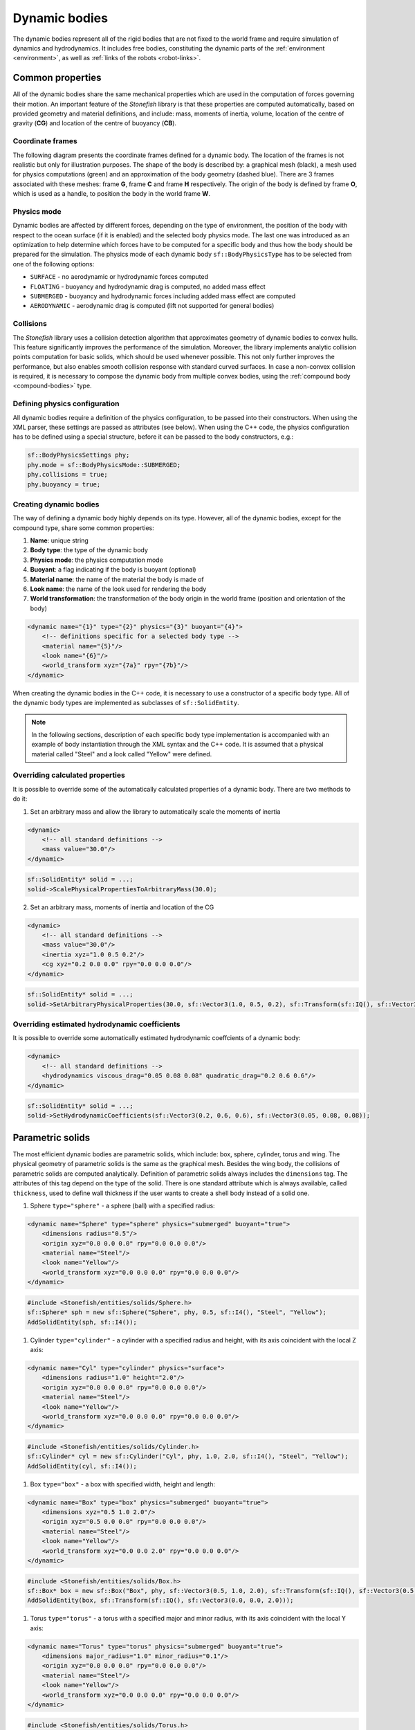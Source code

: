 .. _dynamic-bodies:

==============
Dynamic bodies
==============

The dynamic bodies represent all of the rigid bodies that are not fixed to the world frame and require simulation of dynamics and hydrodynamics. It includes free bodies, constituting the dynamic parts of the :ref:`environment <environment>`, as well as :ref:`links of the robots <robot-links>`.

Common properties
=================

All of the dynamic bodies share the same mechanical properties which are used in the computation of forces governing their motion. 
An important feature of the *Stonefish* library is that these properties are computed automatically, based on provided geometry and material definitions, and include: mass, moments of inertia, volume, location of the centre of gravity (**CG**) and location of the centre of buoyancy (**CB**). 

Coordinate frames
^^^^^^^^^^^^^^^^^

The following diagram presents the coordinate frames defined for a dynamic body. The location of the frames is not realistic but only for illustration purposes. The shape of the body is described by: a graphical mesh (black), a mesh used for physics computations (green) and an approximation of the body geometry (dashed blue). There are 3 frames associated with these meshes: frame **G**, frame **C** and frame **H** respectively. The origin of the body is defined by frame **O**, which is used as a handle, to position the body in the world frame **W**.

.. image:: images/frames.svg
    :width: 400
    :alt: Drawing presenting coordinate frames used in the simulator.

Physics mode
^^^^^^^^^^^^

Dynamic bodies are affected by different forces, depending on the type of environment, the position of the body with respect to the ocean surface (if it is enabled) and the selected body physics mode. The last one was introduced as an optimization to help determine which forces have to be computed for a specific body and thus how the body should be prepared for the simulation. The physics mode of each dynamic body ``sf::BodyPhysicsType`` has to be selected from one of the following options:

-  ``SURFACE`` - no aerodynamic or hydrodynamic forces computed

-  ``FLOATING`` - buoyancy and hydrodynamic drag is computed, no added mass effect

-  ``SUBMERGED`` - buoyancy and hydrodynamic forces including added mass effect are computed

-  ``AERODYNAMIC`` - aerodynamic drag is computed (lift not supported for general bodies)

Collisions
^^^^^^^^^^

The *Stonefish* library uses a collision detection algorithm that approximates geometry of dynamic bodies to convex hulls. This feature significantly improves the performance of the simulation. Moreover, the library implements analytic collision points computation for basic solids, which should be used whenever possible. This not only further improves the performance, but also enables smooth collision response with standard curved surfaces. In case a non-convex collision is required, it is necessary to compose the dynamic body from multiple convex bodies, using the :ref:`compound body <compound-bodies>` type.

Defining physics configuration
^^^^^^^^^^^^^^^^^^^^^^^^^^^^^^

All dynamic bodies require a definition of the physics configuration, to be passed into their constructors. 
When using the XML parser, these settings are passed as attributes (see below). When using the C++ code, the physics configuration has to be defined using a special structure, before it can be passed to the body constructors, e.g.:

.. code-block:: cpp

    sf::BodyPhysicsSettings phy;
    phy.mode = sf::BodyPhysicsMode::SUBMERGED;
    phy.collisions = true;
    phy.buoyancy = true;

Creating dynamic bodies
^^^^^^^^^^^^^^^^^^^^^^^

The way of defining a dynamic body highly depends on its type. However, all of the dynamic bodies, except for the compound type, share some common properties:

1) **Name**: unique string

2) **Body type**: the type of the dynamic body

3) **Physics mode**: the physics computation mode

4) **Buoyant**: a flag indicating if the body is buoyant (optional)

5) **Material name**: the name of the material the body is made of

6) **Look name**: the name of the look used for rendering the body

7) **World transformation**: the transformation of the body origin in the world frame (position and orientation of the body)

.. code-block:: xml

    <dynamic name="{1}" type="{2}" physics="{3}" buoyant="{4}">
        <!-- definitions specific for a selected body type -->
        <material name="{5}"/>
        <look name="{6}"/>
        <world_transform xyz="{7a}" rpy="{7b}"/>
    </dynamic>

When creating the dynamic bodies in the C++ code, it is necessary to use a constructor of a specific body type. All of the dynamic body types are implemented as subclasses of ``sf::SolidEntity``.

.. note::

    In the following sections, description of each specific body type implementation is accompanied with an example of body instantiation through the XML syntax and the C++ code. It is assumed that a physical material called "Steel" and a look called "Yellow" were defined.

Overriding calculated properties
^^^^^^^^^^^^^^^^^^^^^^^^^^^^^^^^

It is possible to override some of the automatically calculated properties of a dynamic body. There are two methods to do it:

1) Set an arbitrary mass and allow the library to automatically scale the moments of inertia

.. code-block:: xml

    <dynamic>
        <!-- all standard definitions -->
        <mass value="30.0"/>
    </dynamic>

.. code-block:: cpp

    sf::SolidEntity* solid = ...;
    solid->ScalePhysicalPropertiesToArbitraryMass(30.0);

2) Set an arbitrary mass, moments of inertia and location of the CG

.. code-block:: xml

    <dynamic>
        <!-- all standard definitions -->
        <mass value="30.0"/>
        <inertia xyz="1.0 0.5 0.2"/>
        <cg xyz="0.2 0.0 0.0" rpy="0.0 0.0 0.0"/>
    </dynamic>

.. code-block:: cpp

    sf::SolidEntity* solid = ...;
    solid->SetArbitraryPhysicalProperties(30.0, sf::Vector3(1.0, 0.5, 0.2), sf::Transform(sf::IQ(), sf::Vector3(0.2, 0.0, 0.0)));

Overriding estimated hydrodynamic coefficients
^^^^^^^^^^^^^^^^^^^^^^^^^^^^^^^^^^^^^^^^^^^^^^

It is possible to override some automatically estimated hydrodynamic coeffcients of a dynamic body:

.. code-block:: xml

    <dynamic>
        <!-- all standard definitions -->
        <hydrodynamics viscous_drag="0.05 0.08 0.08" quadratic_drag="0.2 0.6 0.6"/>
    </dynamic>

.. code-block:: cpp

    sf::SolidEntity* solid = ...;
    solid->SetHydrodynamicCoefficients(sf::Vector3(0.2, 0.6, 0.6), sf::Vector3(0.05, 0.08, 0.08));

Parametric solids
=================

The most efficient dynamic bodies are parametric solids, which include: box, sphere, cylinder, torus and wing. The physical geometry of parametric solids is the same as the graphical mesh. Besides the wing body, the collisions of parametric solids are computed analytically. Definition of parametric solids always includes the ``dimensions`` tag. The attributes of this tag depend on the type of the solid. There is one standard attribute which is always available, called ``thickness``, used to define wall thickness if the user wants to create a shell body instead of a solid one.

1) Sphere ``type="sphere"`` - a sphere (ball) with a specified radius:

.. code-block:: xml

    <dynamic name="Sphere" type="sphere" physics="submerged" buoyant="true">
        <dimensions radius="0.5"/>    
        <origin xyz="0.0 0.0 0.0" rpy="0.0 0.0 0.0"/>    
        <material name="Steel"/>
        <look name="Yellow"/>
        <world_transform xyz="0.0 0.0 0.0" rpy="0.0 0.0 0.0"/>
    </dynamic>

.. code-block:: cpp

    #include <Stonefish/entities/solids/Sphere.h>
    sf::Sphere* sph = new sf::Sphere("Sphere", phy, 0.5, sf::I4(), "Steel", "Yellow");
    AddSolidEntity(sph, sf::I4());

1) Cylinder ``type="cylinder"`` - a cylinder with a specified radius and height, with its axis coincident with the local Z axis:  

.. code-block:: xml

    <dynamic name="Cyl" type="cylinder" physics="surface">
        <dimensions radius="1.0" height="2.0"/>
        <origin xyz="0.0 0.0 0.0" rpy="0.0 0.0 0.0"/>    
        <material name="Steel"/>
        <look name="Yellow"/>
        <world_transform xyz="0.0 0.0 0.0" rpy="0.0 0.0 0.0"/>
    </dynamic>

.. code-block:: cpp

    #include <Stonefish/entities/solids/Cylinder.h>
    sf::Cylinder* cyl = new sf::Cylinder("Cyl", phy, 1.0, 2.0, sf::I4(), "Steel", "Yellow");
    AddSolidEntity(cyl, sf::I4());

1) Box ``type="box"`` - a box with specified width, height and length:  

.. code-block:: xml

    <dynamic name="Box" type="box" physics="submerged" buoyant="true">
        <dimensions xyz="0.5 1.0 2.0"/>
        <origin xyz="0.5 0.0 0.0" rpy="0.0 0.0 0.0"/>    
        <material name="Steel"/>
        <look name="Yellow"/>
        <world_transform xyz="0.0 0.0 2.0" rpy="0.0 0.0 0.0"/>
    </dynamic>

.. code-block:: cpp

    #include <Stonefish/entities/solids/Box.h>
    sf::Box* box = new sf::Box("Box", phy, sf::Vector3(0.5, 1.0, 2.0), sf::Transform(sf::IQ(), sf::Vector3(0.5, 0.0, 0.0)), "Steel", "Yellow");
    AddSolidEntity(box, sf::Transform(sf::IQ(), sf::Vector3(0.0, 0.0, 2.0)));

1) Torus ``type="torus"`` - a torus with a specified major and minor radius, with its axis coincident with the local Y axis:

.. code-block:: xml

    <dynamic name="Torus" type="torus" physics="submerged" buoyant="true">
        <dimensions major_radius="1.0" minor_radius="0.1"/>
        <origin xyz="0.0 0.0 0.0" rpy="0.0 0.0 0.0"/>    
        <material name="Steel"/>
        <look name="Yellow"/>
        <world_transform xyz="0.0 0.0 0.0" rpy="0.0 0.0 0.0"/>
    </dynamic>
    
.. code-block:: cpp

    #include <Stonefish/entities/solids/Torus.h>
    sf::Torus* tr = new sf::Torus("Torus", phy, 1.0, 0.1, sf::I4(), "Steel", "Yellow");
    AddSolidEntity(tr, sf::I4());

1) Wing profile ``type="wing"`` - a solid based on an extruded NACA profile (4-digit system), aligned with local Y axis:

.. code-block:: xml

    <dynamic name="Wing" type="wing" physics="aerodynamic" buoyant="true">
        <dimensions base_chord="1.0" tip_chord="0.5" length="3.0" naca="4000"/>
        <origin xyz="0.0 0.0 0.0" rpy="0.0 0.0 0.0"/>
        <material name="Steel"/>
        <look name="Yellow"/>
        <world_transform xyz="0.0 0.0 0.0" rpy="0.0 0.0 0.0"/>
    </dynamic>

.. code-block:: cpp

    #include <Stonefish/entities/solids/Wing.h>
    sf::Wing* wing = new sf::Wing("Wing", phy, 1.0, 0.5, "4000", 3.0, sf::I4(), "Steel", "Yellow");
    AddSolidEntity(wing, sf::I4());

Arbitrary meshes
================

The dynamic bodies can be created based on arbitrary geometry, loaded from mesh files ``type="model"``. The geometry can be specified separately for the physics computation and the rendering. If only physical geometry is specified it is also used for rendering. The geometry can be loaded from STL or OBJ files (ASCII format). 

.. code-block:: xml

    <dynamic name="Mesh" type="model" physics="submerged" buoyant="true">
        <physical>
            <mesh filename="model_phy.obj" scale="1.0"/>
            <origin rpy="0.0 0.0 0.0" xyz="0.0 0.0 0.0"/> 
        </physical>
        <visual>
            <mesh filename="model_vis.obj" scale="1.0"/>
            <origin rpy="0.0 0.0 0.0" xyz="0.0 0.0 0.0"/>
        </visual>
        <material name="Steel"/>
        <look name="Yellow"/>
        <world_transform xyz="0.0 0.0 0.0" rpy="0.0 0.0 0.0"/>
    </dynamic>

The ``<origin>`` tag is used to apply local transformation to the geometry, i.e., transformation in the frame defined by the 3D software used to save the geometry. Optionally, if the user wants to create a shell body instead of a solid body, a line ``<thickness value="#.#"/>`` has to be defined between the ``<physical>`` tags. 

.. code-block:: cpp

    #include <Stonefish/entities/solids/Polyhedron.h>
    sf::Polyhedron* poly = new sf::Polyhedron("Poly", phy, sf::GetDataPath() + "model_vis.obj", 1.0, sf::I4(), sf::GetDataPath() + "model_phy.obj", 1.0, "Steel", "Yellow");
    AddSolidEntity(poly, sf::I4());

.. _compound-bodies:

Compound bodies
===============

A special type of dynamic body, called *compound*, can be used, for intuitive construction of a group of rigidly connected elements and/or enabling correct collision with non-convex geometry. A compound body is composed of external and internal parts, with at least one obligatory external part. Only the external parts are used when computing the drag forces, while all parts contribute to the buoyancy. 
Each of the parts is defined as parametric or mesh body, using the previously presented syntax. The difference lies in how these bodies are added to the simulation world by first combining them into one compound body.

An example of creating a compound body is presented below:

.. code-block:: xml

    <dynamic name="Comp" physics="submerged" type="compound">
        <external_part name="Part1" type="sphere" physics="submerged" buoyant="true">
            <dimensions radius="0.5"/>
            <origin xyz="0.0 0.0 0.0" rpy="0.0 0.0 0.0"/>
            <material name="Steel"/>
            <look name="Yellow"/>
            <compound_transform xyz="0.0 0.0 0.0" rpy="0.0 0.0 0.0"/>
        </external_part>
        <internal_part name="Part2" type="box" physics="submerged" buoyant="true">
            <dimensions xyz="0.5 0.1 0.1"/>
            <origin xyz="0.0 0.0 0.0" rpy="0.0 0.0 0.0"/>
            <material name="Steel"/>
            <look name="Yellow"/>
            <compound_transform xyz="0.25 0.0 0.0" rpy="0.0 0.0 0.0"/>
        <internal_part/>
        <world_transform xyz="0.0 0.0 5.0" rpy="0.0 0.0 0.0"/>
    </dynamic>

It should be noticed that when defining parts of a compound body the ``<dynamic>`` tag is replaced with ``<external_part>`` and ``<internal_part>`` tags. The ``<compound_transform>`` tag defined for each of the parts is used to determine the position and orientation of the part in the origin frame of the compound body and it replaces the ``<world_transform>``, which is now defined for the whole compound body, at the end.

.. code-block:: cpp

    #include <Stonefish/entities/solids/Sphere.h>
    #include <Stonefish/entities/solids/Box.h>
    #include <Stonefish/entities/solids/Compound.h>
    sf::Sphere* part1 = new sf::Sphere("Part1", phy, 0.5, sf::I4(), "Steel", "Yellow");
    sf::Box* part2 = new sf::Box("Part2", phy, sf::Vector3(0.5, 0.1, 0.1), sf::I4(), "Steel", "Yellow");
    sf::Compound* comp = new sf::Compound("Comp", phy, part1, sf::I4());
    comp->AddInternalPart(part2, sf::Transform(sf::IQ(), sf::Vector3(0.25, 0.0, 0.0)));
    AddSolidEntity(comp, sf::Transform(sf::IQ(), sf::Vector3(0.0, 0.0, 5.0)));